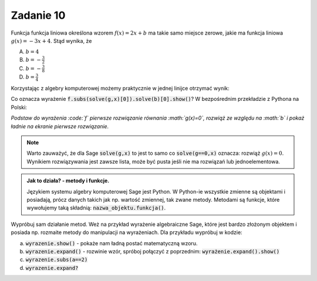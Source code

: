 Zadanie 10
----------

Funkcja funkcja liniowa określona wzorem :math:`f(x)=2 x +b` ma takie
samo miejsce zerowe, jakie ma funkcja liniowa :math:`g(x) = -3x +
4`. Stąd wynika, że
 
A. :math:`b=4`
#. :math:`b=-\frac{3}{2}`
#. :math:`b=-\frac{3}{8}`
#. :math:`b=\frac{3}{4}`


Korzystając z algebry komputerowej możemy praktycznie w jednej linijce
otrzymać wynik:

.. sagecellserver::

   var('x,b')
   f =  2*x + b
   g = -3*x + 4
   f.subs(solve(g,x)[0]).solve(b)[0].show()


Co oznacza wyrażenie  :code:`f.subs(solve(g,x)[0]).solve(b)[0].show()`? W bezpośrednim przekładzie z Pythona na Polski:

*Podstaw do wyrażenia :code:`f` pierwsze rozwiązanie równania :math:`g(x)=0`, rozwiąż ze względu na :math:`b` i pokaż ładnie  na ekranie pierwsze rozwiązanie.*

.. note::

   Warto zauważyć, że dla Sage :code:`solve(g,x)` to jest to samo co
   :code:`solve(g==0,x)` oznacza: rozwiąż :math:`g(x)=0`. Wynikiem
   rozwiązywania jest zawsze lista, może być pusta jeśli nie ma
   rozwiązań lub jednoelementowa.




.. admonition:: Jak to działa?  -  metody i funkcje. 

   Językiem systemu algebry komputerowej Sage jest Python. W Python-ie
   wszystkie zmienne są objektami i posiadają, prócz danych takich jak
   np. wartość zmiennej, tak zwane metody. Metodami są funkcje, które
   wywołujemy taką składnią:   :code:`nazwa_objektu.funkcja()`. 



Wypróbuj sam działanie metod. Weż na przykład wyrażenie algebraiczne
Sage, które jest bardzo złożonym objektem i posiada np. rozmaite
metody do manipulacji na wyrażeniach. Dla przykładu wypróbuj w kodzie:

.. sagecellserver::

   var('x,a')
   wyrazenie = (x+a)^2
      

a. :code:`wyrazenie.show()` - pokaże nam ładną postać matematyczną wzoru.
#. :code:`wyrazenie.expand()` - rozwinie wzór, spróboj połączyć z
   poprzednim: :code:`wyrażenie.expand().show()`
#. :code:`wyrazenie.subs(a==2)`
#. :code:`wyrazenie.expand?`


